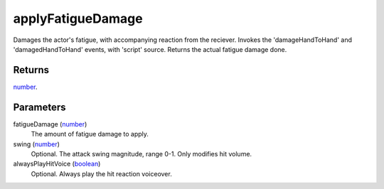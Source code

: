 applyFatigueDamage
====================================================================================================

Damages the actor's fatigue, with accompanying reaction from the reciever. Invokes the 'damageHandToHand' and 'damagedHandToHand' events, with 'script' source. Returns the actual fatigue damage done.

Returns
----------------------------------------------------------------------------------------------------

`number`_.

Parameters
----------------------------------------------------------------------------------------------------

fatigueDamage (`number`_)
    The amount of fatigue damage to apply.

swing (`number`_)
    Optional. The attack swing magnitude, range 0-1. Only modifies hit volume.

alwaysPlayHitVoice (`boolean`_)
    Optional. Always play the hit reaction voiceover.

.. _`boolean`: ../../../lua/type/boolean.html
.. _`number`: ../../../lua/type/number.html

